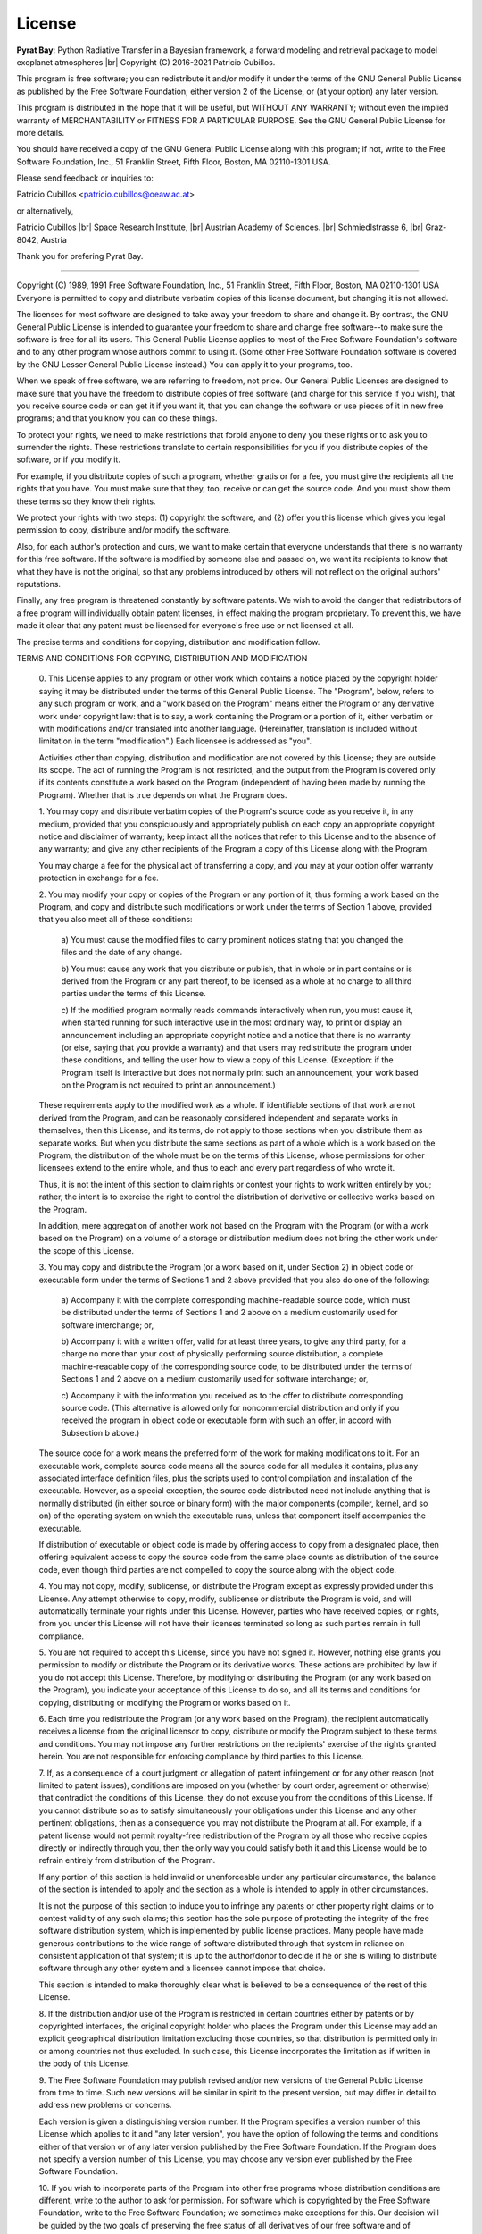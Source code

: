 .. |br| raw:: html

   <br/>

.. _license:

License
=======

**Pyrat Bay**: Python Radiative Transfer in a Bayesian framework,
a forward modeling and retrieval package to model exoplanet atmospheres |br|
Copyright (C) 2016-2021 Patricio Cubillos.

This program is free software; you can redistribute it and/or modify
it under the terms of the GNU General Public License as published by
the Free Software Foundation; either version 2 of the License, or
(at your option) any later version.

This program is distributed in the hope that it will be useful,
but WITHOUT ANY WARRANTY; without even the implied warranty of
MERCHANTABILITY or FITNESS FOR A PARTICULAR PURPOSE.  See the
GNU General Public License for more details.

You should have received a copy of the GNU General Public License along
with this program; if not, write to the Free Software Foundation, Inc.,
51 Franklin Street, Fifth Floor, Boston, MA 02110-1301 USA.

Please send feedback or inquiries to:

Patricio Cubillos <patricio.cubillos@oeaw.ac.at>

or alternatively,

Patricio Cubillos |br| 
Space Research Institute, |br|
Austrian Academy of Sciences. |br|
Schmiedlstrasse 6, |br|
Graz-8042, Austria

Thank you for prefering Pyrat Bay.

----------------------------------------------------------------------


.. centered::  GNU GENERAL PUBLIC LICENSE
.. centered::    Version 2, June 1991

Copyright (C) 1989, 1991 Free Software Foundation, Inc., 51 Franklin
Street, Fifth Floor, Boston, MA 02110-1301 USA Everyone is permitted
to copy and distribute verbatim copies of this license document, but
changing it is not allowed.

.. centered::         Preamble

The licenses for most software are designed to take away your
freedom to share and change it.  By contrast, the GNU General Public
License is intended to guarantee your freedom to share and change free
software--to make sure the software is free for all its users.  This
General Public License applies to most of the Free Software
Foundation's software and to any other program whose authors commit to
using it.  (Some other Free Software Foundation software is covered by
the GNU Lesser General Public License instead.)  You can apply it to
your programs, too.

When we speak of free software, we are referring to freedom, not
price.  Our General Public Licenses are designed to make sure that you
have the freedom to distribute copies of free software (and charge for
this service if you wish), that you receive source code or can get it
if you want it, that you can change the software or use pieces of it
in new free programs; and that you know you can do these things.

To protect your rights, we need to make restrictions that forbid
anyone to deny you these rights or to ask you to surrender the rights.
These restrictions translate to certain responsibilities for you if you
distribute copies of the software, or if you modify it.

For example, if you distribute copies of such a program, whether
gratis or for a fee, you must give the recipients all the rights that
you have.  You must make sure that they, too, receive or can get the
source code.  And you must show them these terms so they know their
rights.

We protect your rights with two steps: (1) copyright the software, and
(2) offer you this license which gives you legal permission to copy,
distribute and/or modify the software.

Also, for each author's protection and ours, we want to make certain
that everyone understands that there is no warranty for this free
software.  If the software is modified by someone else and passed on, we
want its recipients to know that what they have is not the original, so
that any problems introduced by others will not reflect on the original
authors' reputations.

Finally, any free program is threatened constantly by software
patents.  We wish to avoid the danger that redistributors of a free
program will individually obtain patent licenses, in effect making the
program proprietary.  To prevent this, we have made it clear that any
patent must be licensed for everyone's free use or not licensed at all.

The precise terms and conditions for copying, distribution and
modification follow.

.. centered::  **GNU GENERAL PUBLIC LICENSE**

TERMS AND CONDITIONS FOR COPYING, DISTRIBUTION AND MODIFICATION

  0. This License applies to any program or other work which contains
  a notice placed by the copyright holder saying it may be distributed
  under the terms of this General Public License.  The "Program",
  below, refers to any such program or work, and a "work based on the
  Program" means either the Program or any derivative work under
  copyright law: that is to say, a work containing the Program or a
  portion of it, either verbatim or with modifications and/or
  translated into another language.  (Hereinafter, translation is
  included without limitation in the term "modification".)  Each
  licensee is addressed as "you".

  Activities other than copying, distribution and modification are not
  covered by this License; they are outside its scope.  The act of
  running the Program is not restricted, and the output from the
  Program is covered only if its contents constitute a work based on
  the Program (independent of having been made by running the
  Program).  Whether that is true depends on what the Program does.

  1. You may copy and distribute verbatim copies of the Program's
  source code as you receive it, in any medium, provided that you
  conspicuously and appropriately publish on each copy an appropriate
  copyright notice and disclaimer of warranty; keep intact all the
  notices that refer to this License and to the absence of any
  warranty; and give any other recipients of the Program a copy of
  this License along with the Program.

  You may charge a fee for the physical act of transferring a copy,
  and you may at your option offer warranty protection in exchange for
  a fee.

  2. You may modify your copy or copies of the Program or any portion
  of it, thus forming a work based on the Program, and copy and
  distribute such modifications or work under the terms of Section 1
  above, provided that you also meet all of these conditions:

    a) You must cause the modified files to carry prominent notices
    stating that you changed the files and the date of any change.

    b) You must cause any work that you distribute or publish, that in
    whole or in part contains or is derived from the Program or any
    part thereof, to be licensed as a whole at no charge to all third
    parties under the terms of this License.

    c) If the modified program normally reads commands interactively
    when run, you must cause it, when started running for such
    interactive use in the most ordinary way, to print or display an
    announcement including an appropriate copyright notice and a
    notice that there is no warranty (or else, saying that you provide
    a warranty) and that users may redistribute the program under
    these conditions, and telling the user how to view a copy of this
    License.  (Exception: if the Program itself is interactive but
    does not normally print such an announcement, your work based on
    the Program is not required to print an announcement.)

  These requirements apply to the modified work as a whole.  If
  identifiable sections of that work are not derived from the Program,
  and can be reasonably considered independent and separate works in
  themselves, then this License, and its terms, do not apply to those
  sections when you distribute them as separate works.  But when you
  distribute the same sections as part of a whole which is a work
  based on the Program, the distribution of the whole must be on the
  terms of this License, whose permissions for other licensees extend
  to the entire whole, and thus to each and every part regardless of
  who wrote it.

  Thus, it is not the intent of this section to claim rights or
  contest your rights to work written entirely by you; rather, the
  intent is to exercise the right to control the distribution of
  derivative or collective works based on the Program.

  In addition, mere aggregation of another work not based on the
  Program with the Program (or with a work based on the Program) on a
  volume of a storage or distribution medium does not bring the other
  work under the scope of this License.

  3. You may copy and distribute the Program (or a work based on it,
  under Section 2) in object code or executable form under the terms
  of Sections 1 and 2 above provided that you also do one of the
  following:

    a) Accompany it with the complete corresponding machine-readable
    source code, which must be distributed under the terms of Sections
    1 and 2 above on a medium customarily used for software interchange; or,

    b) Accompany it with a written offer, valid for at least three
    years, to give any third party, for a charge no more than your
    cost of physically performing source distribution, a complete
    machine-readable copy of the corresponding source code, to be
    distributed under the terms of Sections 1 and 2 above on a medium
    customarily used for software interchange; or,

    c) Accompany it with the information you received as to the offer
    to distribute corresponding source code.  (This alternative is
    allowed only for noncommercial distribution and only if you
    received the program in object code or executable form with such
    an offer, in accord with Subsection b above.)

  The source code for a work means the preferred form of the work for
  making modifications to it.  For an executable work, complete source
  code means all the source code for all modules it contains, plus any
  associated interface definition files, plus the scripts used to
  control compilation and installation of the executable.  However, as
  a special exception, the source code distributed need not include
  anything that is normally distributed (in either source or binary
  form) with the major components (compiler, kernel, and so on) of the
  operating system on which the executable runs, unless that component
  itself accompanies the executable.

  If distribution of executable or object code is made by offering
  access to copy from a designated place, then offering equivalent
  access to copy the source code from the same place counts as
  distribution of the source code, even though third parties are not
  compelled to copy the source along with the object code.

  4. You may not copy, modify, sublicense, or distribute the Program
  except as expressly provided under this License.  Any attempt
  otherwise to copy, modify, sublicense or distribute the Program is
  void, and will automatically terminate your rights under this
  License.  However, parties who have received copies, or rights, from
  you under this License will not have their licenses terminated so
  long as such parties remain in full compliance.

  5. You are not required to accept this License, since you have not
  signed it.  However, nothing else grants you permission to modify or
  distribute the Program or its derivative works.  These actions are
  prohibited by law if you do not accept this License.  Therefore, by
  modifying or distributing the Program (or any work based on the
  Program), you indicate your acceptance of this License to do so, and
  all its terms and conditions for copying, distributing or modifying
  the Program or works based on it.

  6. Each time you redistribute the Program (or any work based on the
  Program), the recipient automatically receives a license from the
  original licensor to copy, distribute or modify the Program subject
  to these terms and conditions.  You may not impose any further
  restrictions on the recipients' exercise of the rights granted
  herein.  You are not responsible for enforcing compliance by third
  parties to this License.

  7. If, as a consequence of a court judgment or allegation of patent
  infringement or for any other reason (not limited to patent issues),
  conditions are imposed on you (whether by court order, agreement or
  otherwise) that contradict the conditions of this License, they do
  not excuse you from the conditions of this License.  If you cannot
  distribute so as to satisfy simultaneously your obligations under
  this License and any other pertinent obligations, then as a
  consequence you may not distribute the Program at all.  For example,
  if a patent license would not permit royalty-free redistribution of
  the Program by all those who receive copies directly or indirectly
  through you, then the only way you could satisfy both it and this
  License would be to refrain entirely from distribution of the
  Program.

  If any portion of this section is held invalid or unenforceable
  under any particular circumstance, the balance of the section is
  intended to apply and the section as a whole is intended to apply in
  other circumstances.

  It is not the purpose of this section to induce you to infringe any
  patents or other property right claims or to contest validity of any
  such claims; this section has the sole purpose of protecting the
  integrity of the free software distribution system, which is
  implemented by public license practices.  Many people have made
  generous contributions to the wide range of software distributed
  through that system in reliance on consistent application of that
  system; it is up to the author/donor to decide if he or she is
  willing to distribute software through any other system and a
  licensee cannot impose that choice.

  This section is intended to make thoroughly clear what is believed
  to be a consequence of the rest of this License.

  8. If the distribution and/or use of the Program is restricted in
  certain countries either by patents or by copyrighted interfaces,
  the original copyright holder who places the Program under this
  License may add an explicit geographical distribution limitation
  excluding those countries, so that distribution is permitted only in
  or among countries not thus excluded.  In such case, this License
  incorporates the limitation as if written in the body of this
  License.

  9. The Free Software Foundation may publish revised and/or new
  versions of the General Public License from time to time.  Such new
  versions will be similar in spirit to the present version, but may
  differ in detail to address new problems or concerns.

  Each version is given a distinguishing version number.  If the
  Program specifies a version number of this License which applies to
  it and "any later version", you have the option of following the
  terms and conditions either of that version or of any later version
  published by the Free Software Foundation.  If the Program does not
  specify a version number of this License, you may choose any version
  ever published by the Free Software Foundation.

  10. If you wish to incorporate parts of the Program into other free
  programs whose distribution conditions are different, write to the
  author to ask for permission.  For software which is copyrighted by
  the Free Software Foundation, write to the Free Software Foundation;
  we sometimes make exceptions for this.  Our decision will be guided
  by the two goals of preserving the free status of all derivatives of
  our free software and of promoting the sharing and reuse of software
  generally.

  .. centered::   NO WARRANTY

  11. BECAUSE THE PROGRAM IS LICENSED FREE OF CHARGE, THERE IS NO
  WARRANTY FOR THE PROGRAM, TO THE EXTENT PERMITTED BY APPLICABLE LAW.
  EXCEPT WHEN OTHERWISE STATED IN WRITING THE COPYRIGHT HOLDERS AND/OR
  OTHER PARTIES PROVIDE THE PROGRAM "AS IS" WITHOUT WARRANTY OF ANY
  KIND, EITHER EXPRESSED OR IMPLIED, INCLUDING, BUT NOT LIMITED TO,
  THE IMPLIED WARRANTIES OF MERCHANTABILITY AND FITNESS FOR A
  PARTICULAR PURPOSE.  THE ENTIRE RISK AS TO THE QUALITY AND
  PERFORMANCE OF THE PROGRAM IS WITH YOU.  SHOULD THE PROGRAM PROVE
  DEFECTIVE, YOU ASSUME THE COST OF ALL NECESSARY SERVICING, REPAIR OR
  CORRECTION.

  12. IN NO EVENT UNLESS REQUIRED BY APPLICABLE LAW OR AGREED TO IN
  WRITING WILL ANY COPYRIGHT HOLDER, OR ANY OTHER PARTY WHO MAY MODIFY
  AND/OR REDISTRIBUTE THE PROGRAM AS PERMITTED ABOVE, BE LIABLE TO YOU
  FOR DAMAGES, INCLUDING ANY GENERAL, SPECIAL, INCIDENTAL OR
  CONSEQUENTIAL DAMAGES ARISING OUT OF THE USE OR INABILITY TO USE THE
  PROGRAM (INCLUDING BUT NOT LIMITED TO LOSS OF DATA OR DATA BEING
  RENDERED INACCURATE OR LOSSES SUSTAINED BY YOU OR THIRD PARTIES OR A
  FAILURE OF THE PROGRAM TO OPERATE WITH ANY OTHER PROGRAMS), EVEN IF
  SUCH HOLDER OR OTHER PARTY HAS BEEN ADVISED OF THE POSSIBILITY OF
  SUCH DAMAGES.

.. centered::    END OF TERMS AND CONDITIONS
